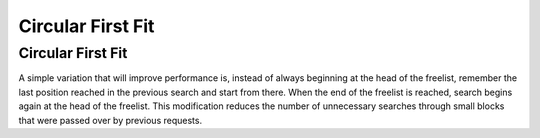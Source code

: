 .. This file is part of the OpenDSA eTextbook project. See
.. http://opendsa.org for more details.
.. Copyright (c) 2012-2020 by the OpenDSA Project Contributors, and
.. distributed under an MIT open source license.

.. avmetadata::
   :author: Cliff Shaffer
   :topic: Memory Management

Circular First Fit
==================

Circular First Fit
------------------
A simple variation that will improve performance is, instead of
always beginning at the head of the freelist, remember the last
position reached in the previous search and start from there.
When the end of the freelist is reached, search begins again at the
head of the freelist.
This modification reduces the number of unnecessary searches through
small blocks that were passed over by previous requests.

.. avembed:: AV/MemManage/firstFitAV.html ss
   :long_name: Circular First Fit Visualization
   :url_params: fitAlgorithm=2
